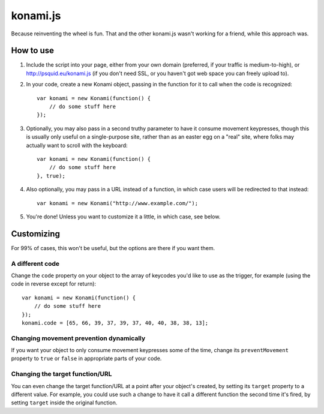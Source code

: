 =========
konami.js
=========

Because reinventing the wheel is fun. That and the other konami.js wasn't
working for a friend, while this approach was.

How to use
==========

1. Include the script into your page, either from your own domain (preferred, if
   your traffic is medium-to-high), or http://psquid.eu/konami.js (if you don't
   need SSL, or you haven't got web space you can freely upload to).

2. In your code, create a new Konami object, passing in the function for it to
   call when the code is recognized::

    var konami = new Konami(function() {
        // do some stuff here
    });

3. Optionally, you may also pass in a second truthy parameter to have it consume
   movement keypresses, though this is usually only useful on a single-purpose
   site, rather than as an easter egg on a "real" site, where folks may actually
   want to scroll with the keyboard::

    var konami = new Konami(function() {
        // do some stuff here
    }, true);

4. Also optionally, you may pass in a URL instead of a function, in which case
   users will be redirected to that instead::

    var konami = new Konami("http://www.example.com/");

5. You're done! Unless you want to customize it a little, in which case, see
   below.


Customizing
===========

For 99% of cases, this won't be useful, but the options are there if you want
them.

A different code
----------------

Change the ``code`` property on your object to the array of keycodes you'd like to
use as the trigger, for example (using the code in reverse except for return)::

    var konami = new Konami(function() {
        // do some stuff here
    });
    konami.code = [65, 66, 39, 37, 39, 37, 40, 40, 38, 38, 13];

Changing movement prevention dynamically
----------------------------------------

If you want your object to only consume movement keypresses some of the time,
change its ``preventMovement`` property to ``true`` or ``false`` in appropriate parts
of your code.

Changing the target function/URL
--------------------------------

You can even change the target function/URL at a point after your object's
created, by setting its ``target`` property to a different value. For example,
you could use such a change to have it call a different function the second time
it's fired, by setting ``target`` inside the original function.
